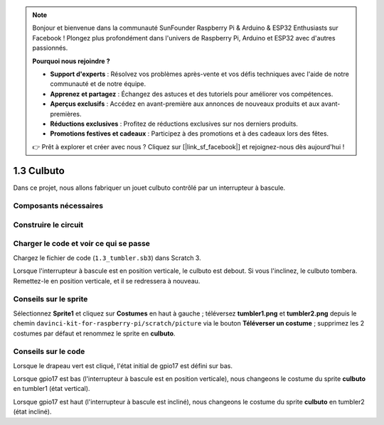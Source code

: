 .. note::

    Bonjour et bienvenue dans la communauté SunFounder Raspberry Pi & Arduino & ESP32 Enthusiasts sur Facebook ! Plongez plus profondément dans l'univers de Raspberry Pi, Arduino et ESP32 avec d'autres passionnés.

    **Pourquoi nous rejoindre ?**

    - **Support d'experts** : Résolvez vos problèmes après-vente et vos défis techniques avec l'aide de notre communauté et de notre équipe.
    - **Apprenez et partagez** : Échangez des astuces et des tutoriels pour améliorer vos compétences.
    - **Aperçus exclusifs** : Accédez en avant-première aux annonces de nouveaux produits et aux avant-premières.
    - **Réductions exclusives** : Profitez de réductions exclusives sur nos derniers produits.
    - **Promotions festives et cadeaux** : Participez à des promotions et à des cadeaux lors des fêtes.

    👉 Prêt à explorer et créer avec nous ? Cliquez sur [|link_sf_facebook|] et rejoignez-nous dès aujourd'hui !

1.3 Culbuto
==================

Dans ce projet, nous allons fabriquer un jouet culbuto contrôlé par un interrupteur à bascule.

.. image:: img/1.3_header.png

Composants nécessaires
--------------------------

.. image:: img/1.3_component.png

Construire le circuit
------------------------

.. image:: img/1.3_fritzing.png

Charger le code et voir ce qui se passe
------------------------------------------

Chargez le fichier de code (``1.3_tumbler.sb3``) dans Scratch 3.

Lorsque l'interrupteur à bascule est en position verticale, le culbuto est debout. Si vous l'inclinez, le culbuto tombera. Remettez-le en position verticale, et il se redressera à nouveau.


Conseils sur le sprite
-------------------------

Sélectionnez **Sprite1** et cliquez sur **Costumes** en haut à gauche ; téléversez **tumbler1.png** et **tumbler2.png** depuis le chemin ``davinci-kit-for-raspberry-pi/scratch/picture`` via le bouton **Téléverser un costume** ; supprimez les 2 costumes par défaut et renommez le sprite en **culbuto**.

.. image:: img/1.3_add_tumbler.png

Conseils sur le code
-----------------------

.. image:: img/1.3_title2.png
  :width: 400

Lorsque le drapeau vert est cliqué, l'état initial de gpio17 est défini sur bas.

.. image:: img/1.3_title4.png
  :width: 400

Lorsque gpio17 est bas (l'interrupteur à bascule est en position verticale), nous changeons le costume du sprite **culbuto** en tumbler1 (état vertical).

.. image:: img/1.3_title3.png
  :width: 400

Lorsque gpio17 est haut (l'interrupteur à bascule est incliné), nous changeons le costume du sprite **culbuto** en tumbler2 (état incliné).
